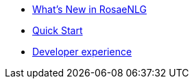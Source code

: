 // Copyright 2019 Ludan Stoecklé
// SPDX-License-Identifier: Apache-2.0
* xref:changelog.adoc[What's New in RosaeNLG]
* xref:quickstart.adoc[Quick Start]
* xref:dev_experience.adoc[Developer experience]
